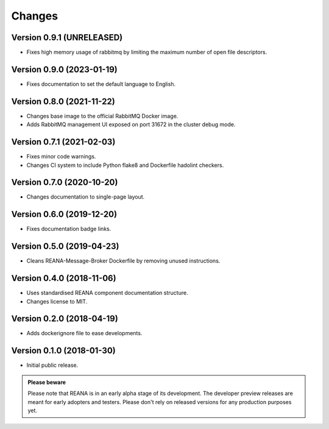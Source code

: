 Changes
=======

Version 0.9.1 (UNRELEASED)
--------------------------

- Fixes high memory usage of rabbitmq by limiting the maximum number of open file descriptors.

Version 0.9.0 (2023-01-19)
--------------------------

- Fixes documentation to set the default language to English.

Version 0.8.0 (2021-11-22)
---------------------------

- Changes base image to the official RabbitMQ Docker image.
- Adds RabbitMQ management UI exposed on port 31672 in the cluster debug mode.

Version 0.7.1 (2021-02-03)
--------------------------

- Fixes minor code warnings.
- Changes CI system to include Python flake8 and Dockerfile hadolint checkers.

Version 0.7.0 (2020-10-20)
--------------------------

- Changes documentation to single-page layout.

Version 0.6.0 (2019-12-20)
--------------------------

- Fixes documentation badge links.

Version 0.5.0 (2019-04-23)
--------------------------

- Cleans REANA-Message-Broker Dockerfile by removing unused instructions.

Version 0.4.0 (2018-11-06)
--------------------------

- Uses standardised REANA component documentation structure.
- Changes license to MIT.

Version 0.2.0 (2018-04-19)
--------------------------

- Adds dockerignore file to ease developments.

Version 0.1.0 (2018-01-30)
--------------------------

- Initial public release.

.. admonition:: Please beware

   Please note that REANA is in an early alpha stage of its development. The
   developer preview releases are meant for early adopters and testers. Please
   don't rely on released versions for any production purposes yet.
